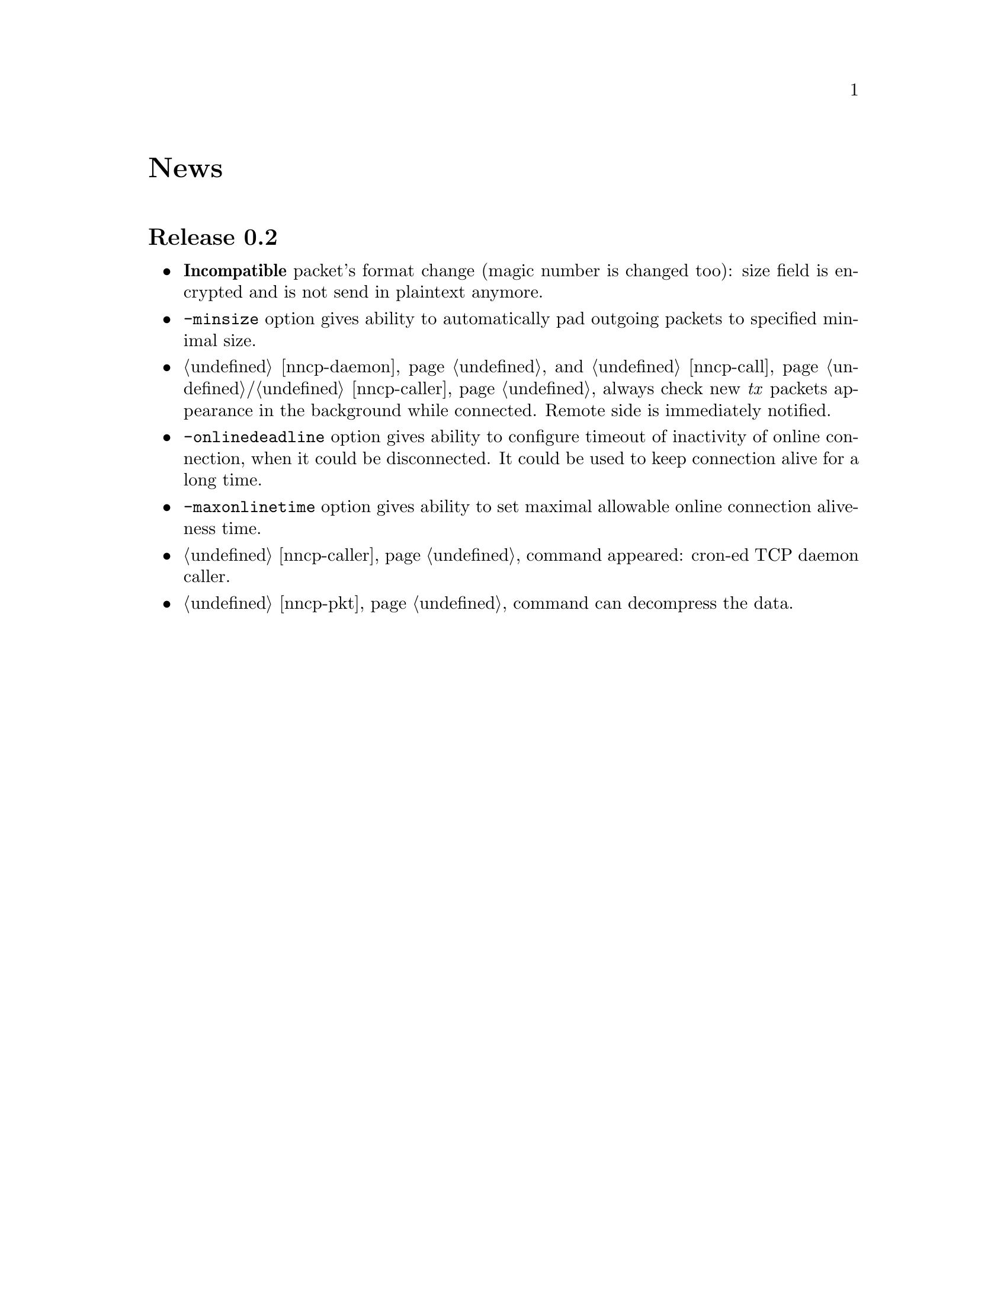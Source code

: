 @node News
@unnumbered News

@node Release 0.2
@section Release 0.2
@itemize
@item @strong{Incompatible} packet's format change (magic number is
changed too): size field is encrypted and is not send in plaintext
anymore.
@item @option{-minsize} option gives ability to automatically pad
outgoing packets to specified minimal size.
@item @ref{nncp-daemon} and @ref{nncp-call}/@ref{nncp-caller} always
check new @emph{tx} packets appearance in the background while
connected. Remote side is immediately notified.
@item @option{-onlinedeadline} option gives ability to configure timeout
of inactivity of online connection, when it could be disconnected. It
could be used to keep connection alive for a long time.
@item @option{-maxonlinetime} option gives ability to set maximal
allowable online connection aliveness time.
@item @ref{nncp-caller} command appeared: cron-ed TCP daemon caller.
@item @ref{nncp-pkt} command can decompress the data.
@end itemize
